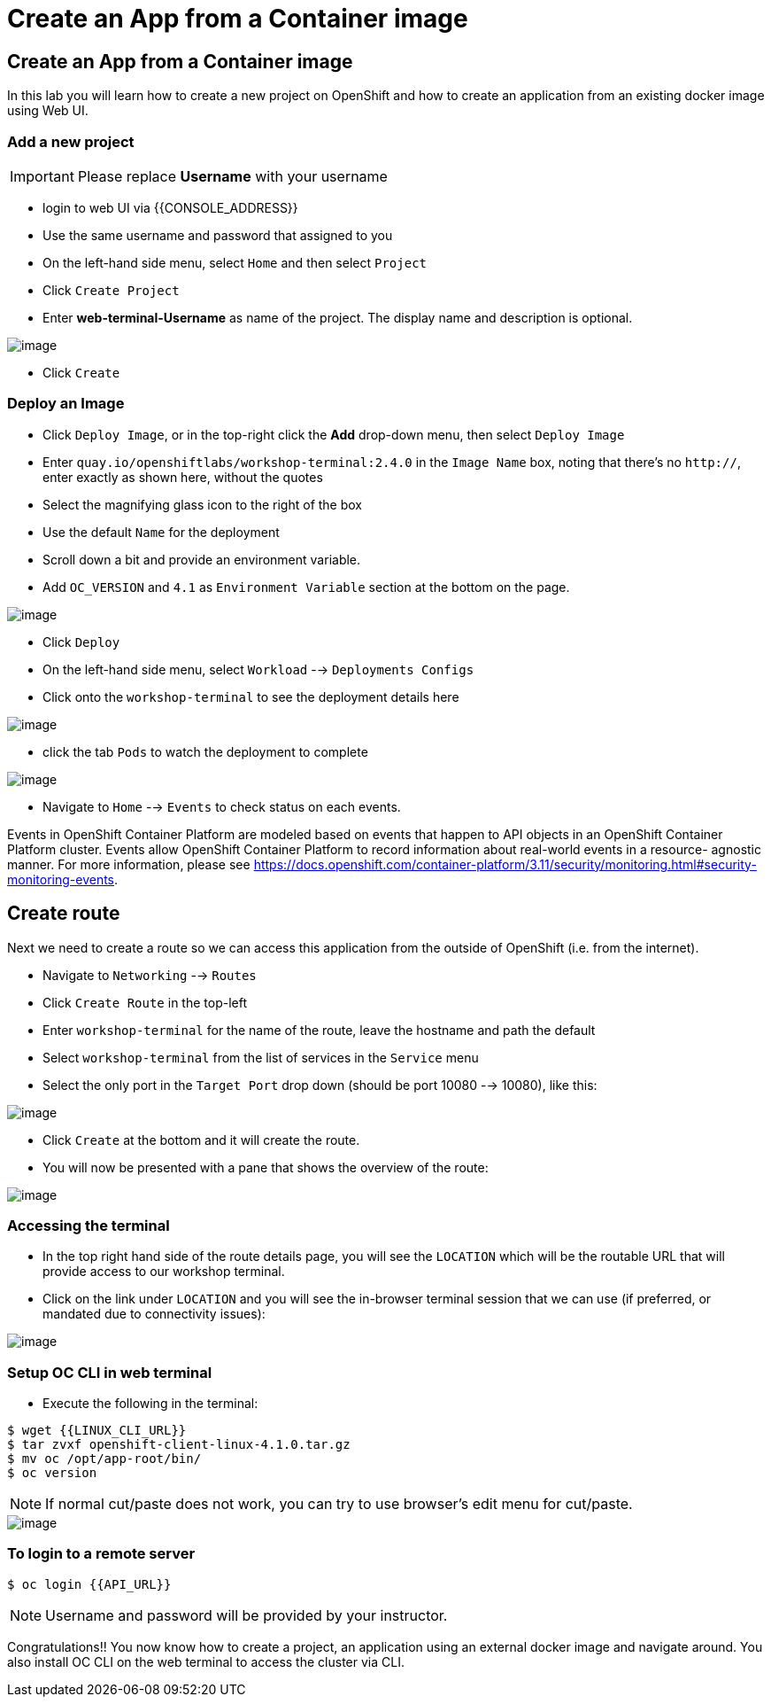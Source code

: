 [[create-an-app-from-a-container-image]]
= Create an App from a Container image

== Create an App from a Container image

In this lab you will learn how to create a new project on OpenShift and
how to create an application from an existing docker image using Web UI.

=== Add a new project

IMPORTANT: Please replace *Username* with your username

- login to web UI via {{CONSOLE_ADDRESS}}
- Use the same username and password that assigned to you
- On the left-hand side menu, select `Home` and then select `Project`
- Click `Create Project`
- Enter *web-terminal-Username* as name of the project. The display name and description is optional.

image::/imagescreate-project.png[image]

- Click `Create`

=== Deploy an Image

- Click `Deploy Image`, or in the top-right click the *Add* drop-down menu, then select `Deploy Image`
- Enter `quay.io/openshiftlabs/workshop-terminal:2.4.0` in the `Image Name` box,
  noting that there's no `http://`, enter exactly as shown here,
  without the quotes
- Select the magnifying glass icon to the right of the box
- Use the default `Name` for the deployment
- Scroll down a bit and provide an environment variable.
- Add `OC_VERSION` and `4.1` as `Environment Variable` section at the bottom on the page.

image::/images/ocp4-deploy-image.png[image]

- Click `Deploy`
- On the left-hand side menu, select `Workload` --> `Deployments Configs`
- Click onto the `workshop-terminal` to see the deployment details here

image::/imagesocp4-dc.png[image]

- click the tab `Pods` to watch the deployment to complete

image::/images/ocp4-terminal.png[image]

- Navigate to `Home` --> `Events` to check status on each events.

Events in OpenShift Container Platform are modeled based on events that happen
to API objects in an OpenShift Container Platform cluster. Events allow OpenShift
Container Platform to record information about real-world events in a resource-
agnostic manner. For more information, please see
https://docs.openshift.com/container-platform/3.11/security/monitoring.html#security-monitoring-events.

== Create route

Next we need to create a route so we can access this application from the outside of OpenShift (i.e. from the internet).

- Navigate to `Networking` --> `Routes`
- Click `Create Route` in the top-left
- Enter `workshop-terminal` for the name of the route, leave the hostname and path the default
- Select `workshop-terminal` from the list of services in the `Service` menu
- Select the only port in the `Target Port` drop down (should be port 10080 --> 10080), like this:

image::/images/ocp4-route.png[image]

- Click `Create` at the bottom and it will create the route.
- You will now be presented with a pane that shows the overview of the route:

image::/images/ocp4-route-details.png[image]


=== Accessing the terminal

- In the top right hand side of the route details page, you will see the `LOCATION`
which will be the routable URL that will provide access to our workshop terminal.
- Click on the link under `LOCATION` and you will see the in-browser terminal
session that we can use (if preferred, or mandated due to connectivity issues):

image::/imagesrun-oc-terminal.png[image]


=== Setup OC CLI in web terminal

- Execute the following in the terminal:

....
$ wget {{LINUX_CLI_URL}}
$ tar zvxf openshift-client-linux-4.1.0.tar.gz
$ mv oc /opt/app-root/bin/
$ oc version
....

NOTE: If normal cut/paste does not work, you can try to use browser's edit menu for cut/paste.

image::/imagesocp4-web-terminal.png[image]

=== To login to a remote server

[source,shell]
----
$ oc login {{API_URL}}
----

NOTE: Username and password will be provided by your instructor.


Congratulations!! You now know how to create a project, an application
using an external docker image and navigate around. You also install OC CLI on
the web terminal to access the cluster via CLI.
